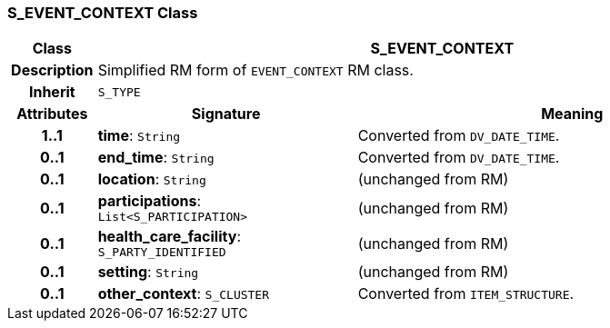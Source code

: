 === S_EVENT_CONTEXT Class

[cols="^1,3,5"]
|===
h|*Class*
2+^h|*S_EVENT_CONTEXT*

h|*Description*
2+a|Simplified RM form of `EVENT_CONTEXT` RM class.

h|*Inherit*
2+|`S_TYPE`

h|*Attributes*
^h|*Signature*
^h|*Meaning*

h|*1..1*
|*time*: `String`
a|Converted from `DV_DATE_TIME`.

h|*0..1*
|*end_time*: `String`
a|Converted from `DV_DATE_TIME`.

h|*0..1*
|*location*: `String`
a|(unchanged from RM)

h|*0..1*
|*participations*: `List<S_PARTICIPATION>`
a|(unchanged from RM)

h|*0..1*
|*health_care_facility*: `S_PARTY_IDENTIFIED`
a|(unchanged from RM)

h|*0..1*
|*setting*: `String`
a|(unchanged from RM)

h|*0..1*
|*other_context*: `S_CLUSTER`
a|Converted from `ITEM_STRUCTURE`.
|===
